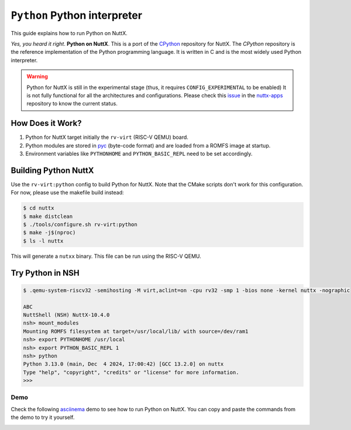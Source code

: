 =============================
``Python`` Python interpreter
=============================

This guide explains how to run Python on NuttX.

*Yes, you heard it right*. **Python on NuttX**. This is a port of the `CPython <https://github.com/python/cpython>`_ repository for NuttX.
The `CPython` repository is the reference implementation of the Python programming language.
It is written in C and is the most widely used Python interpreter.

.. warning::
   Python for NuttX is still in the experimental stage (thus, it requires ``CONFIG_EXPERIMENTAL`` to be enabled)
   It is not fully functional for all the architectures and configurations.
   Please check this `issue <https://github.com/apache/nuttx-apps/issues/2884>`_ in the `nuttx-apps <https://github.com/apache/nuttx-apps/>`_ repository to know the current status.

How Does it Work?
=================

1. Python for NuttX target initially the ``rv-virt`` (RISC-V QEMU) board.
2. Python modules are stored in `pyc <https://docs.python.org/3/glossary.html#term-bytecode>`_ (byte-code format) and are loaded from a ROMFS image at startup.
3. Environment variables like ``PYTHONHOME`` and ``PYTHON_BASIC_REPL`` need to be set accordingly.

Building Python NuttX
=====================

Use the ``rv-virt:python`` config to build Python for NuttX. Note that the CMake scripts don't work for this configuration. For now, please use the makefile build instead:

.. code:: console

   $ cd nuttx
   $ make distclean
   $ ./tools/configure.sh rv-virt:python
   $ make -j$(nproc)
   $ ls -l nuttx

This will generate a ``nutxx`` binary. This file can be run using the RISC-V QEMU.

Try Python in NSH
=================

.. code:: console

   $ .qemu-system-riscv32 -semihosting -M virt,aclint=on -cpu rv32 -smp 1 -bios none -kernel nuttx -nographic

   ABC
   NuttShell (NSH) NuttX-10.4.0
   nsh> mount_modules
   Mounting ROMFS filesystem at target=/usr/local/lib/ with source=/dev/ram1
   nsh> export PYTHONHOME /usr/local
   nsh> export PYTHON_BASIC_REPL 1
   nsh> python
   Python 3.13.0 (main, Dec  4 2024, 17:00:42) [GCC 13.2.0] on nuttx
   Type "help", "copyright", "credits" or "license" for more information.
   >>>

Demo
----

Check the following `asciinema <https://asciinema.org/>`_ demo to see how to run Python on NuttX. You can copy and paste the commands from the demo to try it yourself.

.. image:: https://asciinema.org/a/orkD8fKuahMEgQfBak9abliE4.svg
   :target: https://asciinema.org/a/orkD8fKuahMEgQfBak9abliE4

